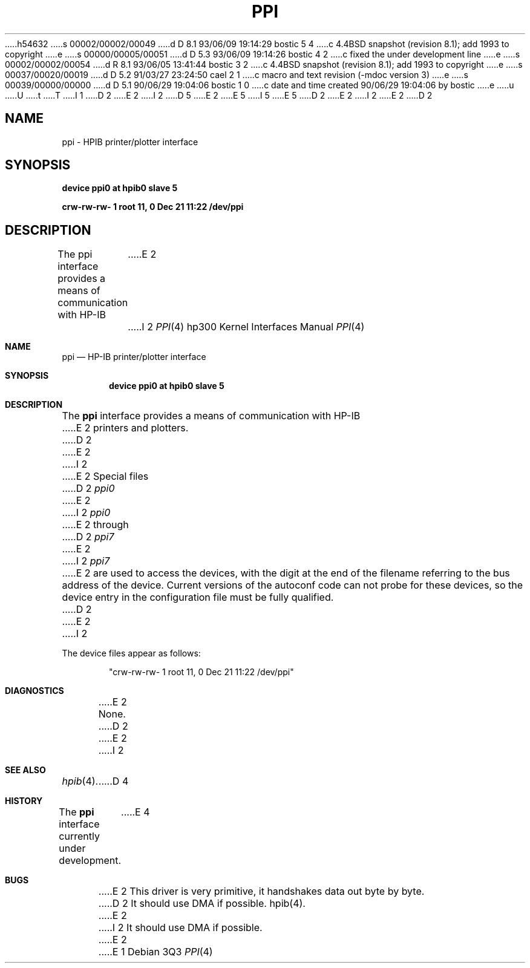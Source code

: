 h54632
s 00002/00002/00049
d D 8.1 93/06/09 19:14:29 bostic 5 4
c 4.4BSD snapshot (revision 8.1); add 1993 to copyright
e
s 00000/00005/00051
d D 5.3 93/06/09 19:14:26 bostic 4 2
c fixed the under development line
e
s 00002/00002/00054
d R 8.1 93/06/05 13:41:44 bostic 3 2
c 4.4BSD snapshot (revision 8.1); add 1993 to copyright
e
s 00037/00020/00019
d D 5.2 91/03/27 23:24:50 cael 2 1
c macro and text revision (-mdoc version 3)
e
s 00039/00000/00000
d D 5.1 90/06/29 19:04:06 bostic 1 0
c date and time created 90/06/29 19:04:06 by bostic
e
u
U
t
T
I 1
D 2
.\" Copyright (c) 1990 The Regents of the University of California.
E 2
I 2
D 5
.\" Copyright (c) 1990, 1991 The Regents of the University of California.
E 2
.\" All rights reserved.
E 5
I 5
.\" Copyright (c) 1990, 1991, 1993
.\"	The Regents of the University of California.  All rights reserved.
E 5
.\"
.\" This code is derived from software contributed to Berkeley by
.\" the Systems Programming Group of the University of Utah Computer
.\" Science Department.
.\"
.\" %sccs.include.redist.man%
.\"
D 2
.\"	%W% (Berkeley) %G%
E 2
I 2
.\"     %W% (Berkeley) %G%
E 2
.\"
D 2
.TH PPI 4 "%Q%"
.UC 7
.SH NAME
ppi \- HPIB printer/plotter interface
.SH SYNOPSIS
.B "device ppi0 at hpib0 slave 5"
.PP
.B "crw-rw-rw-  1 root      11,   0 Dec 21 11:22 /dev/ppi"
.SH DESCRIPTION
The ppi interface provides a means of communication with HP-IB
E 2
I 2
.Dd %Q%
.Dt PPI 4 hp300
.Os
.Sh NAME
.Nm ppi
.Nd
.Tn HP-IB
printer/plotter interface
.Sh SYNOPSIS
.Cd "device ppi0 at hpib0 slave 5"
.Sh DESCRIPTION
The
.Nm ppi
interface provides a means of communication with
.Tn HP-IB
E 2
printers and plotters.
D 2
.PP
E 2
I 2
.Pp
E 2
Special files
D 2
.I ppi0
E 2
I 2
.Pa ppi0
E 2
through
D 2
.I ppi7
E 2
I 2
.Pa ppi7
E 2
are used to access the devices, with the digit at the end
of the filename referring to the bus address of the device.
Current versions of the autoconf code can not probe for these
devices, so the device entry in the configuration file must be
fully qualified.
D 2
.SH DIAGNOSTICS
E 2
I 2
.Pp
The device files appear as follows:
.Bd -literal -offset indent
"crw-rw-rw-  1 root      11,   0 Dec 21 11:22 /dev/ppi"
.Ed
.Sh DIAGNOSTICS
E 2
None.
D 2
.SH BUGS
E 2
I 2
.Sh SEE ALSO
.Xr hpib 4 .
D 4
.Sh HISTORY
The
.Nm
interface
.Ud
E 4
.Sh BUGS
E 2
This driver is very primitive, it handshakes data out byte by byte.
D 2
It should use DMA if possible.
.SH "SEE ALSO"
hpib(4).
E 2
I 2
It should use
.Tn DMA
if possible.
E 2
E 1
